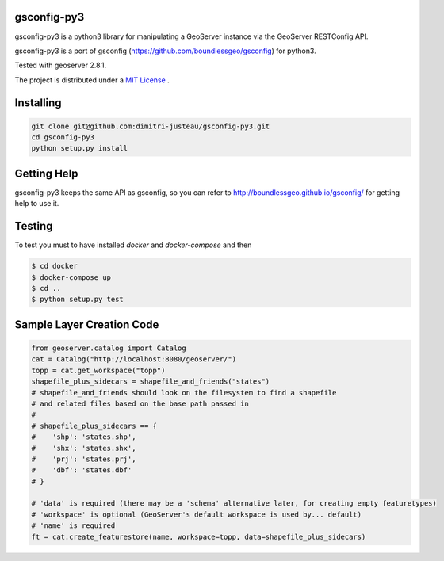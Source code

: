 gsconfig-py3
============

gsconfig-py3 is a python3 library for manipulating a GeoServer instance via the GeoServer RESTConfig API.

gsconfig-py3 is a port of gsconfig (https://github.com/boundlessgeo/gsconfig) for python3.

Tested with geoserver 2.8.1.

The project is distributed under a `MIT License <LICENSE.txt>`_ .

Installing
==========

.. code-block:: shell

    git clone git@github.com:dimitri-justeau/gsconfig-py3.git
    cd gsconfig-py3
    python setup.py install

Getting Help
============

gsconfig-py3 keeps the same API as gsconfig, so you can refer to http://boundlessgeo.github.io/gsconfig/ for getting help to use it.\

Testing
=======

To test you must to have installed `docker` and `docker-compose` and then

.. code-block:: bash

    $ cd docker
    $ docker-compose up
    $ cd ..
    $ python setup.py test


Sample Layer Creation Code
==========================

.. code-block:: python

    from geoserver.catalog import Catalog
    cat = Catalog("http://localhost:8080/geoserver/")
    topp = cat.get_workspace("topp")
    shapefile_plus_sidecars = shapefile_and_friends("states")
    # shapefile_and_friends should look on the filesystem to find a shapefile
    # and related files based on the base path passed in
    #
    # shapefile_plus_sidecars == {
    #    'shp': 'states.shp',
    #    'shx': 'states.shx',
    #    'prj': 'states.prj',
    #    'dbf': 'states.dbf'
    # }

    # 'data' is required (there may be a 'schema' alternative later, for creating empty featuretypes)
    # 'workspace' is optional (GeoServer's default workspace is used by... default)
    # 'name' is required
    ft = cat.create_featurestore(name, workspace=topp, data=shapefile_plus_sidecars)
